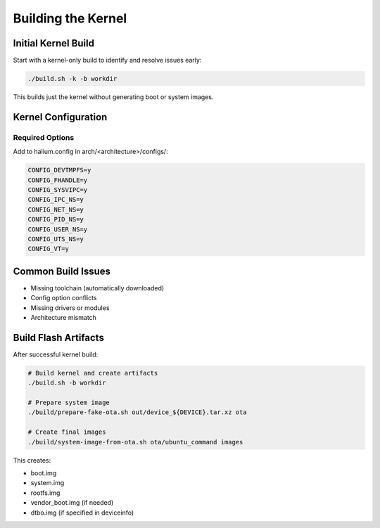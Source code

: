 Building the Kernel
===================

Initial Kernel Build
--------------------

Start with a kernel-only build to identify and resolve issues early:

.. code-block:: bash

    ./build.sh -k -b workdir

This builds just the kernel without generating boot or system images.

Kernel Configuration
--------------------

Required Options
^^^^^^^^^^^^^^^^
Add to halium.config in arch/<architecture>/configs/:

.. code-block:: none

    CONFIG_DEVTMPFS=y
    CONFIG_FHANDLE=y
    CONFIG_SYSVIPC=y
    CONFIG_IPC_NS=y
    CONFIG_NET_NS=y
    CONFIG_PID_NS=y
    CONFIG_USER_NS=y
    CONFIG_UTS_NS=y
    CONFIG_VT=y

Common Build Issues
-------------------

- Missing toolchain (automatically downloaded)
- Config option conflicts
- Missing drivers or modules
- Architecture mismatch

Build Flash Artifacts
------------------------

After successful kernel build:

.. code-block:: bash

    # Build kernel and create artifacts
    ./build.sh -b workdir

    # Prepare system image
    ./build/prepare-fake-ota.sh out/device_${DEVICE}.tar.xz ota
    
    # Create final images
    ./build/system-image-from-ota.sh ota/ubuntu_command images

This creates:

- boot.img
- system.img
- rootfs.img 
- vendor_boot.img (if needed)
- dtbo.img (if specified in deviceinfo)
